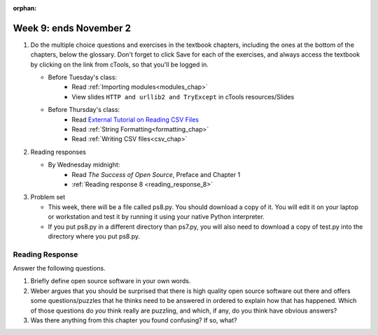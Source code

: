 :orphan:

..  Copyright (C) Paul Resnick.  Permission is granted to copy, distribute
    and/or modify this document under the terms of the GNU Free Documentation
    License, Version 1.3 or any later version published by the Free Software
    Foundation; with Invariant Sections being Forward, Prefaces, and
    Contributor List, no Front-Cover Texts, and no Back-Cover Texts.  A copy of
    the license is included in the section entitled "GNU Free Documentation
    License".

.. highlight:: python
    :linenothreshold: 500


Week 9: ends November 2
=======================

1. Do the multiple choice questions and exercises in the textbook chapters, including the ones at the bottom of the chapters, below the glossary. Don't forget to click Save for each of the exercises, and always access the textbook by clicking on the link from cTools, so that you'll be logged in.
   
   * Before Tuesday's class:
      * Read :ref:`Importing modules<modules_chap>`
      * View slides ``HTTP and urllib2 and TryExcept`` in cTools resources/Slides

   * Before Thursday's class:
       * Read `External Tutorial on Reading CSV Files <https://thenewcircle.com/s/post/1572/python_for_beginners_reading_and_manipulating_csv_files>`_
       * Read :ref:`String Formatting<formatting_chap>`
       * Read :ref:`Writing CSV files<csv_chap>`
 
#. Reading responses

   * By Wednesday midnight: 
      * Read *The Success of Open Source*, Preface and Chapter 1
      * :ref:`Reading response 8 <reading_response_8>`

#. Problem set

   * This week, there will be a file called ps8.py. You should download a copy of it. You will edit it on your laptop or workstation and test it by running it using your native Python interpreter.
   * If you put ps8.py in a different directory than ps7.py, you will also need to download a copy of test.py into the directory where you put ps8.py.
   
Reading Response
----------------

.. _reading_response_8:

Answer the following questions. 

1. Briefly define open source software in your own words.

#. Weber argues that you should be surprised that there is high quality open source software out there and offers some questions/puzzles that he thinks need to be answered in ordered to explain how that has happened. Which of those questions do *you* think really are puzzling, and which, if any, do you think have obvious answers? 

#. Was there anything from this chapter you found confusing? If so, what?

.. activecode:: rr_8_1

   # Fill in your response in between the triple quotes
   s = """

   """


       
